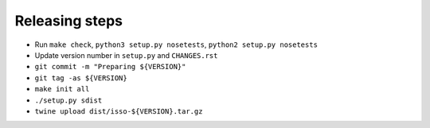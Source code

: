 Releasing steps
===============

* Run ``make check``, ``python3 setup.py nosetests``, ``python2 setup.py nosetests``
* Update version number in ``setup.py`` and ``CHANGES.rst``
* ``git commit -m "Preparing ${VERSION}"``
* ``git tag -as ${VERSION}``
* ``make init all``
* ``./setup.py sdist``
* ``twine upload dist/isso-${VERSION}.tar.gz``
